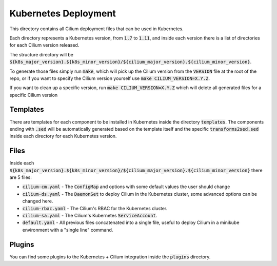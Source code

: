Kubernetes Deployment
=====================

This directory contains all Cilium deployment files that can be used in
Kubernetes.

Each directory represents a Kubernetes version, from :code:`1.7` to :code:`1.11`,
and inside each version there is a list of directories for each Cilium version
released.

The structure directory will be
:code:`${k8s_major_version}.${k8s_minor_version}/${cilium_major_version}.${cilium_minor_version}`.

To generate those files simply run :code:`make`, which will pick up the Cilium version
from the :code:`VERSION` file at the root of the repo, or if you want to specify
the Cilium version yourself use :code:`make CILIUM_VERSION=X.Y.Z`.

If you want to clean up a specific version, run :code:`make CILIUM_VERSION=X.Y.Z`
which will delete all generated files for a specific Cilium version

Templates
---------

There are templates for each component to be installed in Kubernetes inside
the directory :code:`templates`. The components ending with :code:`.sed` will be
automatically generated based on the template itself and the specific
:code:`transforms2sed.sed` inside each directory for each Kubernetes version.

Files
-----

Inside each :code:`${k8s_major_version}.${k8s_minor_version}/${cilium_major_version}.${cilium_minor_version}`
there are 5 files:

- :code:`cilium-cm.yaml` - The :code:`ConfigMap` and options with some default
  values the user should change

- :code:`cilium-ds.yaml` - The :code:`DaemonSet` to deploy Cilium in the Kubernetes
  cluster, some advanced options can be changed here.

- :code:`cilium-rbac.yaml` - The Cilium's RBAC for the Kubernetes cluster.

- :code:`cilium-sa.yaml` - The Cilium's Kubernetes :code:`ServiceAccount`.

- :code:`default.yaml` - All previous files concatenated into a single file,
  useful to deploy Cilium in a minikube environment with a "single line" command.

Plugins
-------

You can find some plugins to the Kubernetes + Cilium integration inside the
:code:`plugins` directory.